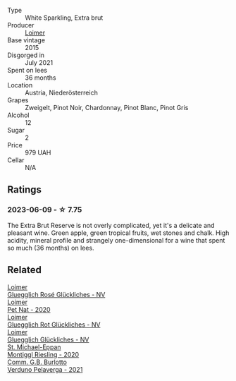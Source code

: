 #+attr_html: :class wine-main-image
[[file:/images/3d/618791-4835-4eb6-9b6b-cef326f35c3c/2023-06-18-13-26-06-IMG-7704@512.webp]]

- Type :: White Sparkling, Extra brut
- Producer :: [[barberry:/producers/f9a5e1e8-5a7a-46b2-8bc3-28aae8f3b6ff][Loimer]]
- Base vintage :: 2015
- Disgorged in :: July 2021
- Spent on lees :: 36 months
- Location :: Austria, Niederösterreich
- Grapes :: Zweigelt, Pinot Noir, Chardonnay, Pinot Blanc, Pinot Gris
- Alcohol :: 12
- Sugar :: 2
- Price :: 979 UAH
- Cellar :: N/A

** Ratings

*** 2023-06-09 - ☆ 7.75

The Extra Brut Reserve is not overly complicated, yet it's a delicate and pleasant wine. Green apple, green tropical fruits, wet stones and chalk. High acidity, mineral profile and strangely one-dimensional for a wine that spent so much (36 months) on lees.

** Related

#+begin_export html
<div class="flex-container">
  <a class="flex-item flex-item-left" href="/wines/880bd891-e17c-483a-9114-4bc4e01585dc.html">
    <img class="flex-bottle" src="/images/88/0bd891-e17c-483a-9114-4bc4e01585dc/2023-04-01-09-47-19-D60C37CA-1A4A-482C-B4E8-D6EF4E210691-1-102-o@512.webp"></img>
    <section class="h">Loimer</section>
    <section class="h text-bolder">Gluegglich Rosé Glückliches - NV</section>
  </a>

  <a class="flex-item flex-item-right" href="/wines/983e18f2-d9a4-4d9c-a7ba-bd2dd80a8c63.html">
    <img class="flex-bottle" src="/images/98/3e18f2-d9a4-4d9c-a7ba-bd2dd80a8c63/2022-07-16-19-10-20-IMG-0784@512.webp"></img>
    <section class="h">Loimer</section>
    <section class="h text-bolder">Pet Nat - 2020</section>
  </a>

  <a class="flex-item flex-item-left" href="/wines/9e508cc6-0fed-456f-86e2-82d15cecccef.html">
    <img class="flex-bottle" src="/images/9e/508cc6-0fed-456f-86e2-82d15cecccef/2023-04-01-09-50-18-ABA27A0D-A902-4149-BD7C-FDA7CC679F1C-1-102-o@512.webp"></img>
    <section class="h">Loimer</section>
    <section class="h text-bolder">Gluegglich Rot Glückliches - NV</section>
  </a>

  <a class="flex-item flex-item-right" href="/wines/f506a040-1940-496a-9901-0bb471948800.html">
    <img class="flex-bottle" src="/images/f5/06a040-1940-496a-9901-0bb471948800/2022-07-18-20-56-52-IMG-0813@512.webp"></img>
    <section class="h">Loimer</section>
    <section class="h text-bolder">Gluegglich Glückliches - NV</section>
  </a>

  <a class="flex-item flex-item-left" href="/wines/2b7f1084-e816-4a42-b9d3-2c22c44f8a1f.html">
    <img class="flex-bottle" src="/images/2b/7f1084-e816-4a42-b9d3-2c22c44f8a1f/2023-06-18-13-54-03-IMG-7707@512.webp"></img>
    <section class="h">St. Michael-Eppan</section>
    <section class="h text-bolder">Montiggl Riesling - 2020</section>
  </a>

  <a class="flex-item flex-item-right" href="/wines/40870c4e-61f7-4b11-9ab5-42d44a22829e.html">
    <img class="flex-bottle" src="/images/40/870c4e-61f7-4b11-9ab5-42d44a22829e/2023-06-19-10-11-11-IMG-7709@512.webp"></img>
    <section class="h">Comm. G.B. Burlotto</section>
    <section class="h text-bolder">Verduno Pelaverga - 2021</section>
  </a>

</div>
#+end_export
